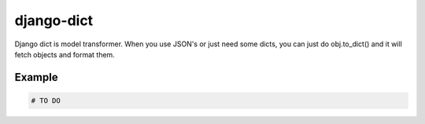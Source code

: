 =================================
    django-dict
=================================

Django dict is model transformer. When you use JSON's or just need some dicts, you can just do obj.to_dict() and it will fetch objects and format them.

Example
=======

.. code-block:: python

    # TO DO

